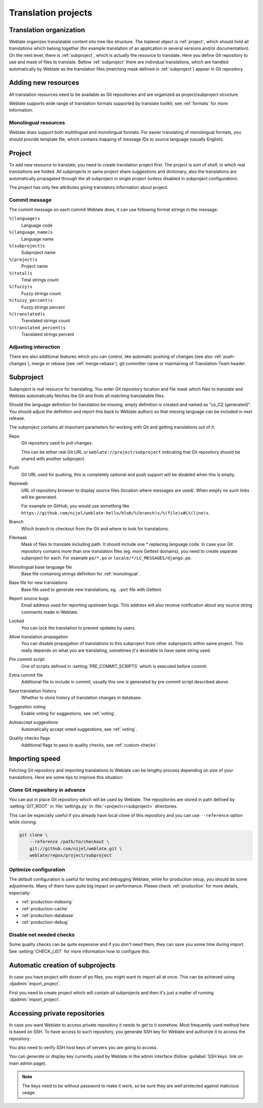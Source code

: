 Translation projects
====================

Translation organization
------------------------

Weblate organizes translatable content into tree like structure. The toplevel
object is :ref:`project`, which should hold all translations which belong
together (for example translation of an application in several versions
and/or documentation). On the next level, there is :ref:`subproject`, which is
actually the resource to translate. Here you define Git repository to use and
mask of files to translate. Bellow :ref:`subproject` there are individual
translations, which are handled automatically by Weblate as the translation
files (matching mask defined in :ref:`subproject`) appear in Git repository.

Adding new resources
--------------------

All translation resources need to be available as Git repositories and are
organized as project/subproject structure.

Weblate supports wide range of translation formats supported by translate
toolkit, see :ref:`formats` for more information.

.. _monolingual:

Monolingual resources
+++++++++++++++++++++

Weblate does support both multilingual and monolingual formats. For easier
translating of monolingual formats, you should provide template file, which
contains mapping of message IDs to source language (usually English).

.. _project:

Project
-------

To add new resource to translate, you need to create translation project first.
The project is sort of shelf, in which real translations are folded. All
subprojects in same project share suggestions and dictionary, also the
translations are automatically propagated through the all subproject in single
project (unless disabled in subproject configuration).

The project has only few attributes giving translators information about
project.

Commit message
++++++++++++++

The commit message on each commit Weblate does, it can use following format
strings in the message:

``%(language)s``
    Language code
``%(language_name)s``
    Language name
``%(subproject)s``
    Subproject name
``%(project)s``
    Project name
``%(total)s``
    Total strings count
``%(fuzzy)s``
    Fuzzy strings count
``%(fuzzy_percent)s``
    Fuzzy strings percent
``%(translated)s``
    Translated strings count
``%(translated_percent)s``
    Translated strings percent

Adjusting interaction
+++++++++++++++++++++

There are also additional features which you can control, like automatic
pushing of changes (see also :ref:`push-changes`), merge or rebase 
(see :ref:`merge-rebase`), git committer name or
maintaining of Translation-Team header.

.. _subproject:

Subproject
----------

Subproject is real resource for translating. You enter Git repository location
and file mask which files to translate and Weblate automatically fetches the Git
and finds all matching translatable files.

Should the language definition for translation be missing, empty definition is
created and named as "cs_CZ (generated)". You should adjust the definition and
report this back to Weblate authors so that missing language can be included in
next release.

The subproject contains all important parameters for working with Git and
getting translations out of it:

Repo
    Git repository used to pull changes.

    This can be either real Git URL or ``weblate://project/subproject``
    indicating that Git repository should be shared with another subproject.
Push
    Git URL used for pushing, this is completely optional and push support will
    be disabled when this is empty.
Repoweb
    URL of repository browser to display source files (location where messages
    are used). When empty no such links will be generated.

    For example on GitHub, you would use something like ``https://github.com/nijel/weblate-hello/blob/%(branch)s/%(file)s#L%(line)s``. 
Branch
    Which branch to checkout from the Git and where to look for translations.
Filemask
    Mask of files to translate including path. It should include one *
    replacing language code. In case your Git repository contains more than one
    translation files (eg. more Gettext domains), you need to create separate
    subproject for each. For example ``po/*.po`` or
    ``locale/*/LC_MESSAGES/django.po``.
Monolingual base language file
    Base file containing strings definition for :ref:`monolingual`.
Base file for new translations
    Base file used to generate new translations, eg. ``.pot`` file with Gettext.
Report source bugs
    Email address used for reporting upstream bugs. This address will also receive
    notification about any source string comments made in Weblate.
Locked
    You can lock the translation to prevent updates by users.
Allow translation propagation
    You can disable propagation of translations to this subproject from other
    subprojects within same project. This really depends on what you are
    translating, sometimes it's desirable to have same string used.
Pre commit script
    One of scripts defined in :setting:`PRE_COMMIT_SCRIPTS` which is executed
    before commit.
Extra commit file
    Additional file to include in commit, usually this one is generated by pre
    commit script described above.
Save translation history
    Whether to store history of translation changes in database.
Suggestion voting
    Enable voting for suggestions, see :ref:`voting`.
Autoaccept suggestions
    Automatically accept voted suggestions, see :ref:`voting`.
Quality checks flags
    Additional flags to pass to quality checks, see :ref:`custom-checks`.

.. seealso:: :ref:`faq-vcs`, :ref:`processing`

.. _import-speed:

Importing speed
---------------

Fetching Git repository and importing translations to Weblate can be lengthy
process depending on size of your translations. Here are some tips to improve
this situation:

Clone Git repository in advance
+++++++++++++++++++++++++++++++

You can put in place Git repository which will be used by Weblate. The
repositories are stored in path defined by :setting:`GIT_ROOT` in
:file:`settings.py` in :file:`<project>/<subproject>` directories.

This can be especially useful if you already have local clone of this
repository and you can use ``--reference`` option while cloning:

.. code-block:: sh

    git clone \
        --reference /path/to/checkout \
        git://github.com/nijel/weblate.git \
        weblate/repos/project/subproject

Optimize configuration
++++++++++++++++++++++

The default configuration is useful for testing and debugging Weblate, while
for production setup, you should do some adjustments. Many of them have quite
big impact on performance. Please check :ref:`production` for more details,
especially:

* :ref:`production-indexing`
* :ref:`production-cache`
* :ref:`production-database`
* :ref:`production-debug`

Disable not needed checks
+++++++++++++++++++++++++

Some quality checks can be quite expensive and if you don't need them, they
can save you some time during import. See :setting:`CHECK_LIST` for more
information how to configure this.

.. _autocreate:

Automatic creation of subprojects
---------------------------------

In case you have project with dozen of po files, you might want to import all
at once. This can be achieved using :djadmin:`import_project`.

First you need to create project which will contain all subprojects and then
it's just a matter of running :djadmin:`import_project`.

.. seealso:: :ref:`manage`

.. _private:

Accessing private repositories
------------------------------

In case you want Weblate to access private repository it needs to get to it
somehow. Most frequently used method here is based on SSH. To have access to
such repository, you generate SSH key for Weblate and authorize it to access
the repository.

You also need to verify SSH host keys of servers you are going to access.

You can generate or display key currently used by Weblate in the admin
interface (follow :guilabel:`SSH keys` link on main admin page).

.. note::

    The keys need to be without password to make it work, so be sure they are
    well protected against malicious usage.
